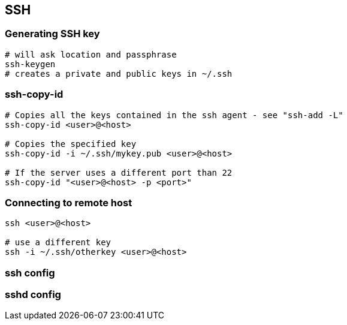 
== SSH

=== Generating SSH key

----
# will ask location and passphrase
ssh-keygen
# creates a private and public keys in ~/.ssh
----

=== ssh-copy-id

----
# Copies all the keys contained in the ssh agent - see "ssh-add -L"
ssh-copy-id <user>@<host>

# Copies the specified key
ssh-copy-id -i ~/.ssh/mykey.pub <user>@<host>

# If the server uses a different port than 22
ssh-copy-id "<user>@<host> -p <port>"
----


=== Connecting to remote host

----
ssh <user>@<host>

# use a different key
ssh -i ~/.ssh/otherkey <user>@<host>
----


=== ssh config



=== sshd config

